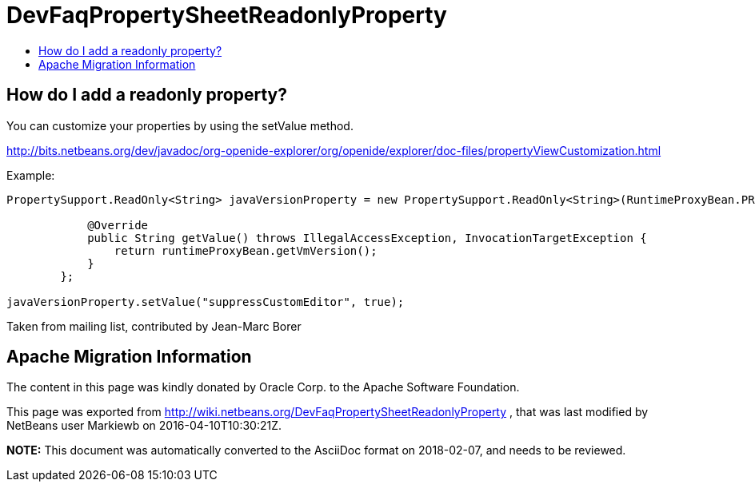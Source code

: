 // 
//     Licensed to the Apache Software Foundation (ASF) under one
//     or more contributor license agreements.  See the NOTICE file
//     distributed with this work for additional information
//     regarding copyright ownership.  The ASF licenses this file
//     to you under the Apache License, Version 2.0 (the
//     "License"); you may not use this file except in compliance
//     with the License.  You may obtain a copy of the License at
// 
//       http://www.apache.org/licenses/LICENSE-2.0
// 
//     Unless required by applicable law or agreed to in writing,
//     software distributed under the License is distributed on an
//     "AS IS" BASIS, WITHOUT WARRANTIES OR CONDITIONS OF ANY
//     KIND, either express or implied.  See the License for the
//     specific language governing permissions and limitations
//     under the License.
//

= DevFaqPropertySheetReadonlyProperty
:jbake-type: wiki
:jbake-tags: wiki, devfaq, needsreview
:jbake-status: published
:keywords: Apache NetBeans wiki DevFaqPropertySheetReadonlyProperty
:description: Apache NetBeans wiki DevFaqPropertySheetReadonlyProperty
:toc: left
:toc-title:
:syntax: true

== How do I add a readonly property?

You can customize your properties by using the setValue method.

link:http://bits.netbeans.org/dev/javadoc/org-openide-explorer/org/openide/explorer/doc-files/propertyViewCustomization.html[http://bits.netbeans.org/dev/javadoc/org-openide-explorer/org/openide/explorer/doc-files/propertyViewCustomization.html]

Example:

[source,java]
----

PropertySupport.ReadOnly<String> javaVersionProperty = new PropertySupport.ReadOnly<String>(RuntimeProxyBean.PROP_VMVERSION, String.class, "JVM version", "Java VM version") {

            @Override
            public String getValue() throws IllegalAccessException, InvocationTargetException {
                return runtimeProxyBean.getVmVersion();
            }
        };

javaVersionProperty.setValue("suppressCustomEditor", true);
----

Taken from mailing list, contributed by Jean-Marc Borer

== Apache Migration Information

The content in this page was kindly donated by Oracle Corp. to the
Apache Software Foundation.

This page was exported from link:http://wiki.netbeans.org/DevFaqPropertySheetReadonlyProperty[http://wiki.netbeans.org/DevFaqPropertySheetReadonlyProperty] , 
that was last modified by NetBeans user Markiewb 
on 2016-04-10T10:30:21Z.


*NOTE:* This document was automatically converted to the AsciiDoc format on 2018-02-07, and needs to be reviewed.
